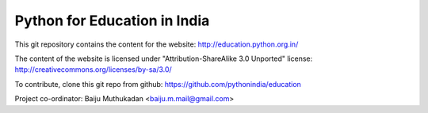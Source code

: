 Python for Education in India
=============================

This git repository contains the content for the website:
http://education.python.org.in/

The content of the website is licensed under
"Attribution-ShareAlike 3.0 Unported" license:
http://creativecommons.org/licenses/by-sa/3.0/

To contribute, clone this git repo from github:
https://github.com/pythonindia/education

Project co-ordinator: Baiju Muthukadan <baiju.m.mail@gmail.com>
